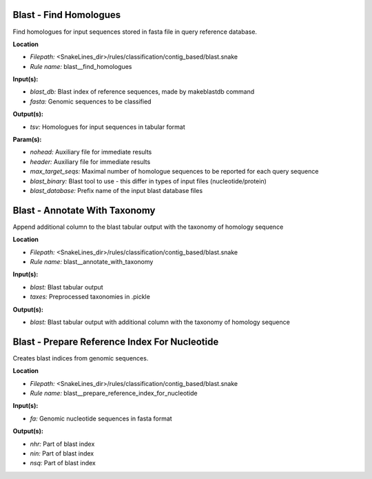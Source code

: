 Blast - Find Homologues
---------------------------

Find homologues for input sequences stored in fasta file in query reference database.

**Location**

- *Filepath:* <SnakeLines_dir>/rules/classification/contig_based/blast.snake
- *Rule name:* blast__find_homologues

**Input(s):**

- *blast_db:* Blast index of reference sequences, made by makeblastdb command
- *fasta:* Genomic sequences to be classified

**Output(s):**

- *tsv:* Homologues for input sequences in tabular format

**Param(s):**

- *nohead:* Auxiliary file for immediate results
- *header:* Auxiliary file for immediate results
- *max_target_seqs:* Maximal number of homologue sequences to be reported for each query sequence
- *blast_binary:* Blast tool to use - this differ in types of input files (nucleotide/protein)
- *blast_database:* Prefix name of the input blast database files

Blast - Annotate With Taxonomy
----------------------------------

Append additional column to the blast tabular output with the taxonomy of homology sequence

**Location**

- *Filepath:* <SnakeLines_dir>/rules/classification/contig_based/blast.snake
- *Rule name:* blast__annotate_with_taxonomy

**Input(s):**

- *blast:* Blast tabular output
- *taxes:* Preprocessed taxonomies in .pickle

**Output(s):**

- *blast:* Blast tabular output with additional column with the taxonomy of homology sequence

Blast - Prepare Reference Index For Nucleotide
--------------------------------------------------

Creates blast indices from genomic sequences.

**Location**

- *Filepath:* <SnakeLines_dir>/rules/classification/contig_based/blast.snake
- *Rule name:* blast__prepare_reference_index_for_nucleotide

**Input(s):**

- *fa:* Genomic nucleotide sequences in fasta format

**Output(s):**

- *nhr:* Part of blast index
- *nin:* Part of blast index
- *nsq:* Part of blast index

